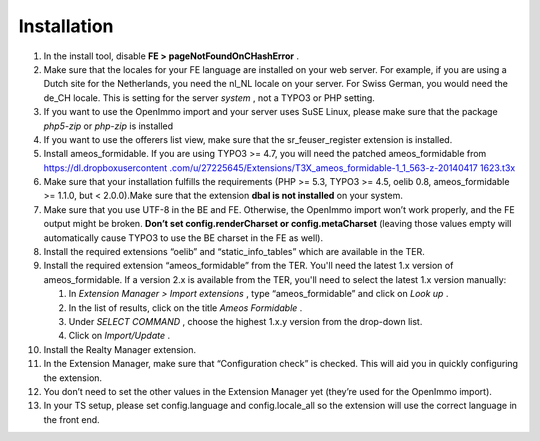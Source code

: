 ﻿

.. ==================================================
.. FOR YOUR INFORMATION
.. --------------------------------------------------
.. -*- coding: utf-8 -*- with BOM.

.. ==================================================
.. DEFINE SOME TEXTROLES
.. --------------------------------------------------
.. role::   underline
.. role::   typoscript(code)
.. role::   ts(typoscript)
   :class:  typoscript
.. role::   php(code)


Installation
^^^^^^^^^^^^

#. In the install tool, disable  **FE > pageNotFoundOnCHashError** .

#. Make sure that the locales for your FE language are installed on your
   web server. For example, if you are using a Dutch site for the
   Netherlands, you need the nl\_NL locale on your server. For Swiss
   German, you would need the de\_CH locale. This is setting for the
   server  *system* , not a TYPO3 or PHP setting.

#. If you want to use the OpenImmo import and your server uses SuSE
   Linux, please make sure that the package  *php5-zip* or  *php-zip* is
   installed

#. If you want to use the offerers list view, make sure that the
   sr\_feuser\_register extension is installed.

#. Install ameos\_formidable. If you are using TYPO3 >= 4.7, you will
   need the patched ameos\_formidable from `https://dl.dropboxusercontent
   .com/u/27225645/Extensions/T3X\_ameos\_formidable-1\_1\_563-z-20140417
   1623.t3x <https://dl.dropboxusercontent.com/u/27225645/Extensions
   /T3X_ameos_formidable-1_1_563-z-201404171623.t3x>`_

#. Make sure that your installation fulfills the requirements (PHP >=
   5.3, TYPO3 >= 4.5, oelib 0.8, ameos\_formidable >= 1.1.0, but <
   2.0.0).Make sure that the extension  **dbal is not installed** on your
   system.

#. Make sure that you use UTF-8 in the BE and FE. Otherwise, the OpenImmo
   import won’t work properly, and the FE output might be broken.
   **Don’t set config.renderCharset or config.metaCharset** (leaving
   those values empty will automatically cause TYPO3 to use the BE
   charset in the FE as well).

#. Install the required extensions “oelib” and “static\_info\_tables”
   which are available in the TER.

#. Install the required extension “ameos\_formidable” from the TER.
   You'll need the latest 1.x version of ameos\_formidable. If a version
   2.x is available from the TER, you'll need to select the latest 1.x
   version manually:
   
   #. In  *Extension Manager > Import extensions* , type “ameos\_formidable”
      and click on  *Look up* .
   
   #. In the list of results, click on the title  *Ameos Formidable* .
   
   #. Under  *SELECT COMMAND* , choose the highest 1.x.y version from the
      drop-down list.
   
   #. Click on  *Import/Update* .

#. Install the Realty Manager extension.

#. In the Extension Manager, make sure that “Configuration check” is
   checked. This will aid you in quickly configuring the extension.

#. You don’t need to set the other values in the Extension Manager yet
   (they’re used for the OpenImmo import).

#. In your TS setup, please set config.language and config.locale\_all so
   the extension will use the correct language in the front end.

